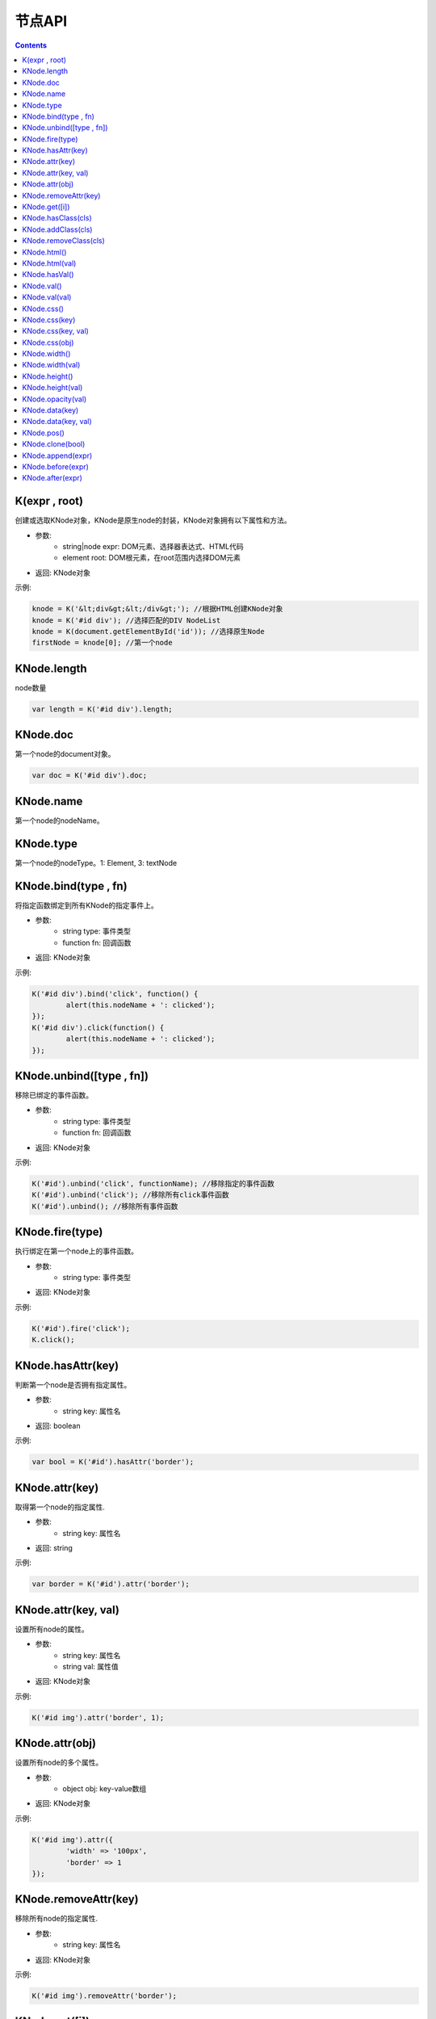 节点API
========================================================

.. contents::
	:depth: 2

.. index:: K, KNode

.. _K:

K(expr , root)
--------------------------------------------------------
创建或选取KNode对象，KNode是原生node的封装，KNode对象拥有以下属性和方法。

* 参数:
	* string|node expr: DOM元素、选择器表达式、HTML代码
	* element root: DOM根元素，在root范围内选择DOM元素
* 返回: KNode对象

示例:

.. sourcecode:: js

	knode = K('&lt;div&gt;&lt;/div&gt;'); //根据HTML创建KNode对象
	knode = K('#id div'); //选择匹配的DIV NodeList
	knode = K(document.getElementById('id')); //选择原生Node
	firstNode = knode[0]; //第一个node

.. index:: KNode.length, length

.. _KNode.length:

KNode.length
--------------------------------------------------------
node数量

.. sourcecode:: js

	var length = K('#id div').length;

.. index:: KNode.doc, doc

.. _KNode.doc:

KNode.doc
--------------------------------------------------------
第一个node的document对象。

.. sourcecode:: js

	var doc = K('#id div').doc;

.. index:: KNode.name, name

.. _KNode.name:

KNode.name
--------------------------------------------------------
第一个node的nodeName。

.. index:: KNode.type, type

.. _KNode.type:

KNode.type
--------------------------------------------------------
第一个node的nodeType。1: Element, 3: textNode


.. index:: KNode.bind, bind

.. _KNode.bind:

KNode.bind(type , fn)
--------------------------------------------------------
将指定函数绑定到所有KNode的指定事件上。

* 参数:
	* string type: 事件类型
	* function fn: 回调函数
* 返回: KNode对象

示例:

.. sourcecode:: js

	K('#id div').bind('click', function() {
		alert(this.nodeName + ': clicked');
	});
	K('#id div').click(function() {
		alert(this.nodeName + ': clicked');
	});

.. index:: KNode.unbind, unbind

.. _KNode.unbind:

KNode.unbind([type , fn])
--------------------------------------------------------
移除已绑定的事件函数。

* 参数:
	* string type: 事件类型
	* function fn: 回调函数
* 返回: KNode对象

示例:

.. sourcecode:: js

	K('#id').unbind('click', functionName); //移除指定的事件函数
	K('#id').unbind('click'); //移除所有click事件函数
	K('#id').unbind(); //移除所有事件函数

.. index:: KNode.fire, fire

.. _KNode.fire:

KNode.fire(type)
--------------------------------------------------------
执行绑定在第一个node上的事件函数。

* 参数:
	* string type: 事件类型
* 返回: KNode对象

示例:

.. sourcecode:: js

	K('#id').fire('click');
	K.click();

.. index:: KNode.hasAttr, hasAttr

.. _KNode.hasAttr:

KNode.hasAttr(key)
--------------------------------------------------------
判断第一个node是否拥有指定属性。

* 参数:
	* string key: 属性名
* 返回: boolean

示例:

.. sourcecode:: js

	var bool = K('#id').hasAttr('border');

.. index:: KNode.attr, attr

.. _KNode.attr:

KNode.attr(key)
--------------------------------------------------------
取得第一个node的指定属性.

* 参数:
	* string key: 属性名
* 返回: string

示例:

.. sourcecode:: js

	var border = K('#id').attr('border');

KNode.attr(key, val)
--------------------------------------------------------
设置所有node的属性。

* 参数:
	* string key: 属性名
	* string val: 属性值
* 返回: KNode对象

示例:

.. sourcecode:: js

	K('#id img').attr('border', 1);

KNode.attr(obj)
--------------------------------------------------------
设置所有node的多个属性。

* 参数:
	* object obj: key-value数组
* 返回: KNode对象

示例:

.. sourcecode:: js

	K('#id img').attr({
		'width' => '100px',
		'border' => 1
	});

.. index:: KNode.removeAttr, removeAttr

.. _KNode.removeAttr:

KNode.removeAttr(key)
--------------------------------------------------------
移除所有node的指定属性.

* 参数:
	* string key: 属性名
* 返回: KNode对象

示例:

.. sourcecode:: js

	K('#id img').removeAttr('border');

.. index:: KNode.get, get

.. _KNode.get:

KNode.get([i])
--------------------------------------------------------
取得原生node，当KNode的length为0时，返回null.

* 参数:
	* int i: offset，默认值为0
* 返回: node

示例:

.. sourcecode:: js

	div1 = K('#id div').get(0);
	div2 = K('#id div').get(1);

.. index:: KNode.hasClass, hasClass

.. _KNode.hasClass:

KNode.hasClass(cls)
--------------------------------------------------------
判断第一个node是否拥有指定class。

* 参数:
	* string cls: className
* 返回: boolean

示例:

.. sourcecode:: js

	var bool = K('#id').hasClass('class-name');

.. index:: KNode.addClass, addClass

.. _KNode.addClass:

KNode.addClass(cls)
--------------------------------------------------------
将指定className添加到所有node。

* 参数:
	* string cls: className
* 返回: KNode对象

示例:

.. sourcecode:: js

	K('#id').addClass('class-name');

.. index:: KNode.removeClass, removeClass

.. _KNode.removeClass:

KNode.removeClass(cls)
--------------------------------------------------------
移除所有node上的指定className。

* 参数:
	* string cls: className
* 返回: KNode对象

示例:

.. sourcecode:: js

	K('#id').removeClass('class-name');

.. index:: KNode.html, html

.. _KNode.html:

KNode.html()
--------------------------------------------------------
取得第一个node的innerHTML。

* 参数: 无
* 返回: string

示例:

.. sourcecode:: js

	K('#id').html(val);

KNode.html(val)
--------------------------------------------------------
设置所有node的innerHTML。

* 参数: 
	* string val: HTML字符串
* 返回: KNode对象

示例:

.. sourcecode:: js

	K('#id').html('<strong>abc</strong>');

.. index:: KNode.hasVal, hasVal

.. _KNode.hasVal:

KNode.hasVal()
--------------------------------------------------------
判断第一个node是否拥有value属性。

* 参数: 无
* 返回: boolean

示例:

.. sourcecode:: js

	bool = K('#textarea').hasVal(); //return true
	bool = K('#div').hasVal(); //return false

.. index:: KNode.val, val

.. _KNode.val:

KNode.val()
--------------------------------------------------------
取得第一个node的value。

* 参数: 无
* 返回: string

示例:

.. sourcecode:: js

	var value = K('#textarea').val();

KNode.val(val)
--------------------------------------------------------
设置所有node的value。

* 参数: 无
* 返回: KNode对象

示例:

.. sourcecode:: js

	K('#textarea').val('abc');

.. index:: KNode.css, css

.. _KNode.css:

KNode.css()
--------------------------------------------------------
取得第一个node的所有CSS.

* 参数: 无
* 返回: object

示例:

.. sourcecode:: js

	var cssList = K('#id').css(); //return key-value data

KNode.css(key)
--------------------------------------------------------
取得第一个node的指定CSS.

* 参数:
	* string key: CSS key
* 返回: string

示例:

.. sourcecode:: js

	var padding = K('#id').css('padding');

KNode.css(key, val)
--------------------------------------------------------
设置所有node的CSS。

* 参数:
	* string key: CSS key
	* string val: CSS value
* 返回: KNode对象

示例:

.. sourcecode:: js

	K('#id div').css('border', '1px solid #000');

KNode.css(obj)
--------------------------------------------------------
设置所有node的多个CSS。

* 参数:
	* object obj: key-value数组
* 返回: KNode对象

示例:

.. sourcecode:: js

	K('#id div').css({
		'width' => '100px',
		'height' => '50px',
		'padding' => '10px'
	});

.. index:: KNode.width, width

.. _KNode.width:

KNode.width()
--------------------------------------------------------
取得第一个node的宽度(px).

* 参数: 无
* 返回: int

示例:

.. sourcecode:: js

	var width = K('#id').width();

KNode.width(val)
--------------------------------------------------------
设置所有node的宽度。

* 参数:
	* string val: 宽度
* 返回: KNode对象

示例:

.. sourcecode:: js

	K('#id div').width(200);
	K('#id div').width('200px');
	K('#id div').width('100%');

.. index:: KNode.height, height

.. _KNode.height:

KNode.height()
--------------------------------------------------------
取得第一个node的高度(px).

* 参数: 无
* 返回: int

示例:

.. sourcecode:: js

	var height = K('#id').height();

KNode.height(val)
--------------------------------------------------------
设置所有node的高度。

* 参数:
	* string val: 高度
* 返回: KNode对象

示例:

.. sourcecode:: js

	K('#id div').height(200);
	K('#id div').height('200px');
	K('#id div').height('100%');

.. index:: KNode.opacity, opacity

.. _KNode.opacity:

KNode.opacity(val)
--------------------------------------------------------
设置所有node的透明度.

* 参数:
	* float val: 透明度，0~1
* 返回: KNode对象

示例:

.. sourcecode:: js

	K('#id').opacity(0.5);

.. index:: KNode.data, data

.. _KNode.data:

KNode.data(key)
--------------------------------------------------------
取得已绑定的自定义数据。

* 参数:
	* string key: data key
* 返回: string

示例:

.. sourcecode:: js

	var data = K('#id').data('data_id');

KNode.data(key, val)
--------------------------------------------------------
绑定自定义数据。

* 参数:
	* string key: data key
	* string val: data value
* 返回: string

示例:

.. sourcecode:: js

	K('#id').data('abc', 1);

.. index:: KNode.pos, pos

.. _KNode.pos:

KNode.pos()
--------------------------------------------------------
取得第一个node在整个document上的x坐标和y坐标。

* 参数: 无
* 返回: string

示例:

.. sourcecode:: js

	var pos = K('#id').pos();
	var x = pos.x;
	var y = pos.y;

.. index:: KNode.clone, clone

.. _KNode.clone:

KNode.clone(bool)
--------------------------------------------------------
复制一个第一个node，并返回第一个node的KNode。

* 参数: 
	* boolean bool: true时复制所有子节点，false时只复制父节点
* 返回: 新的KNode对象

示例:

.. sourcecode:: js

	var newKNode = K('#id').clone();

.. index:: KNode.append, append

.. _KNode.append:

KNode.append(expr)
--------------------------------------------------------
给所有element添加一个子节点。

* 参数: 
	*  string|node expr: DOM元素、选择器表达式、HTML代码
* 返回: KNode对象

示例:

.. sourcecode:: js

	K('#id').append(divNode);
	K('#id').append('<div class="abc">def</div>');

.. index:: KNode.before, before

.. _KNode.before:

KNode.before(expr)
--------------------------------------------------------
element的前面添加一个节点。

* 参数: 
	*  string|node expr: DOM元素、选择器表达式、HTML代码
* 返回: KNode对象

示例:

.. sourcecode:: js

	K('#id').before(divNode);
	K('#id').before('<div class="abc">def</div>');

.. index:: KNode.after, after

.. _KNode.after:

KNode.after(expr)
--------------------------------------------------------
element的后面添加一个节点。

* 参数: 
	*  string|node expr: DOM元素、选择器表达式、HTML代码
* 返回: KNode对象

示例:

.. sourcecode:: js

	K('#id').after(divNode);
	K('#id').after('<div class="abc">def</div>');
